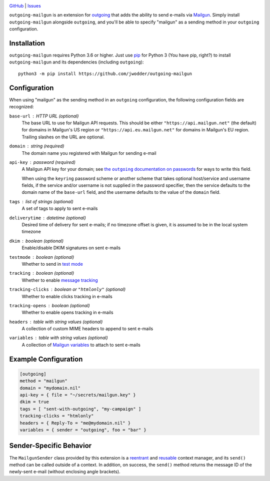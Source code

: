 .. image:: http://www.repostatus.org/badges/latest/wip.svg
    :target: http://www.repostatus.org/#wip
    :alt: Project Status: WIP — Initial development is in progress, but there
          has not yet been a stable, usable release suitable for the public.

.. image:: https://github.com/jwodder/outgoing-mailgun/workflows/Test/badge.svg?branch=master
    :target: https://github.com/jwodder/outgoing-mailgun/actions?workflow=Test
    :alt: CI Status

.. image:: https://codecov.io/gh/jwodder/outgoing-mailgun/branch/master/graph/badge.svg
    :target: https://codecov.io/gh/jwodder/outgoing-mailgun

.. image:: https://img.shields.io/github/license/jwodder/outgoing-mailgun.svg
    :target: https://opensource.org/licenses/MIT
    :alt: MIT License

`GitHub <https://github.com/jwodder/outgoing-mailgun>`_
| `Issues <https://github.com/jwodder/outgoing-mailgun/issues>`_

``outgoing-mailgun`` is an extension for outgoing_ that adds the ability to
send e-mails via Mailgun_.  Simply install ``outgoing-mailgun`` alongside
``outgoing``, and you'll be able to specify "mailgun" as a sending method in
your ``outgoing`` configuration.

.. _outgoing: https://github.com/jwodder/outgoing
.. _Mailgun: https://www.mailgun.com

Installation
============
``outgoing-mailgun`` requires Python 3.6 or higher.  Just use `pip
<https://pip.pypa.io>`_ for Python 3 (You have pip, right?) to install
``outgoing-mailgun`` and its dependencies (including ``outgoing``)::

    python3 -m pip install https://github.com/jwodder/outgoing-mailgun


Configuration
=============

When using "mailgun" as the sending method in an ``outgoing`` configuration,
the following configuration fields are recognized:

``base-url`` : HTTP URL (optional)
    The base URL to use for Mailgun API requests.  This should be either
    ``"https://api.mailgun.net"`` (the default) for domains in Mailgun's US
    region or ``"https://api.eu.mailgun.net"`` for domains in Mailgun's EU
    region.  Trailing slashes on the URL are optional.

``domain`` : string (required)
    The domain name you registered with Mailgun for sending e-mail

``api-key`` : password (required)
    A Mailgun API key for your domain; see |the outgoing documentation on
    passwords|_ for ways to write this field.

    .. |the outgoing documentation on passwords|
       replace:: the ``outgoing`` documentation on passwords
    .. _the outgoing documentation on passwords:
       https://outgoing.readthedocs.io/en/latest/configuration.html#passwords

    When using the ``keyring`` password scheme or another scheme that takes
    optional host/service and username fields, if the service and/or username
    is not supplied in the password specifier, then the service defaults to the
    domain name of the ``base-url`` field, and the username defaults to the
    value of the ``domain`` field.

``tags`` : list of strings (optional)
    A set of tags to apply to sent e-mails

``deliverytime`` : datetime (optional)
    Desired time of delivery for sent e-mails; if no timezone offset is given,
    it is assumed to be in the local system timezone

``dkim`` : boolean (optional)
    Enable/disable DKIM signatures on sent e-mails

``testmode`` : boolean (optional)
    Whether to send in `test mode`_

    .. _test mode: https://documentation.mailgun.com/en/latest/user_manual.html
                   #sending-in-test-mode

``tracking`` : boolean (optional)
    Whether to enable `message tracking`_

    .. _message tracking: https://documentation.mailgun.com/en/latest
                          /user_manual.html#tracking-messages

``tracking-clicks`` : boolean or ``"htmlonly"`` (optional)
    Whether to enable clicks tracking in e-mails

``tracking-opens`` : boolean (optional)
    Whether to enable opens tracking in e-mails

``headers`` : table with string values (optional)
    A collection of custom MIME headers to append to sent e-mails

``variables`` : table with string values (optional)
    A collection of `Mailgun variables`_ to attach to sent e-mails

    .. _Mailgun variables: https://documentation.mailgun.com/en/latest
                           /user_manual.html#attaching-data-to-messages


Example Configuration
=====================

.. code:: toml

    [outgoing]
    method = "mailgun"
    domain = "mydomain.nil"
    api-key = { file = "~/secrets/mailgun.key" }
    dkim = true
    tags = [ "sent-with-outgoing", "my-campaign" ]
    tracking-clicks = "htmlonly"
    headers = { Reply-To = "me@mydomain.nil" }
    variables = { sender = "outgoing", foo = "bar" }


Sender-Specific Behavior
========================

The ``MailgunSender`` class provided by this extension is a reentrant__ and
reusable__ context manager, and its ``send()`` method can be called outside of
a context.  In addition, on success, the ``send()`` method returns the message
ID of the newly-sent e-mail (without enclosing angle brackets).

__ https://docs.python.org/3/library/contextlib.html#reentrant-context-managers
__ https://docs.python.org/3/library/contextlib.html#reusable-context-managers
